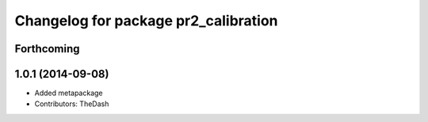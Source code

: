 ^^^^^^^^^^^^^^^^^^^^^^^^^^^^^^^^^^^^^
Changelog for package pr2_calibration
^^^^^^^^^^^^^^^^^^^^^^^^^^^^^^^^^^^^^

Forthcoming
-----------

1.0.1 (2014-09-08)
------------------
* Added metapackage
* Contributors: TheDash
